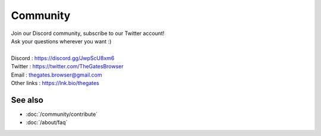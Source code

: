 .. _doc_community:

Community
==========

| Join our Discord community, subscribe to our Twitter account!
| Ask your questions wherever you want :\)
| 
| Discord     : https://discord.gg/JwpScU8xm6
| Twitter     : https://twitter.com/TheGatesBrowser
| Email       : thegates.browser@gmail.com
| Other links : https://lnk.bio/thegates

See also
--------

- :doc:`/community/contribute`
- :doc:`/about/faq`
